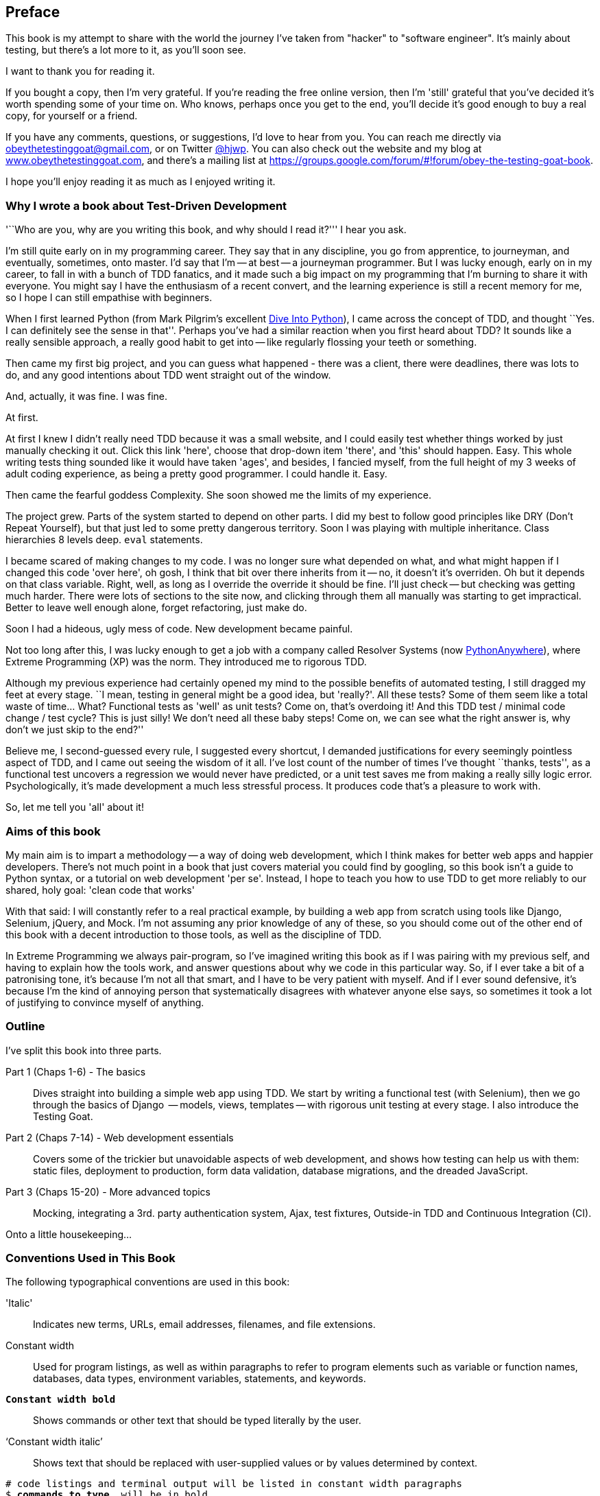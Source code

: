 [[preface]]
Preface
-------

This book is my attempt to share with the world the journey I've taken from
"hacker" to "software engineer". It's mainly about testing, but there's a lot
more to it, as you'll soon see.

I want to thank you for reading it.  

If you bought a copy, then I'm very grateful.  If you're reading the free
online version, then I'm 'still' grateful that you've decided it's worth
spending some of your time on. Who knows, perhaps once you get to the end,
you'll decide it's good enough to buy a real copy, for yourself or a friend.

If you have any comments, questions, or suggestions, I'd love to hear from you.
You can reach me directly via obeythetestinggoat@gmail.com, or on Twitter
https://www.twitter.com/hjwp[@hjwp].  You can also check out the website and my
blog at http://www.obeythetestinggoat.com[www.obeythetestinggoat.com], and
there's a mailing list at 
https://groups.google.com/forum/#!forum/obey-the-testing-goat-book.

I hope you'll enjoy reading it as much as I enjoyed writing it.


Why I wrote a book about Test-Driven Development
~~~~~~~~~~~~~~~~~~~~~~~~~~~~~~~~~~~~~~~~~~~~~~~~

'``Who are you, why are you writing this book, and why should I
read it?''' I hear you ask.

//TODO: tighten up this section

I'm still quite early on in my programming career.  They say that in any
discipline, you go from apprentice, to journeyman, and eventually, sometimes,
onto master.  I'd say that I'm -- at best -- a journeyman programmer.  But I
was lucky enough, early on in my career, to fall in with a bunch of TDD
fanatics, and it made such a big impact on my programming that I'm burning to
share it with everyone. You might say I have the enthusiasm of a recent
convert, and the learning experience is still a recent memory for me, so I hope
I can still empathise with beginners.

When I first learned Python (from Mark Pilgrim's excellent <<dip,Dive Into
Python>>), I came across the concept of TDD, and thought ``Yes.
I can definitely see the sense in that''.  Perhaps you've had a similar
reaction when you first heard about TDD?  It sounds like a really sensible
approach, a really good habit to get into -- like regularly flossing your
teeth or something.

Then came my first big project, and you can guess what happened - there was a
client, there were deadlines, there was lots to do, and any good intentions
about TDD went straight out of the window.

And, actually, it was fine.  I was fine.

At first.

At first I knew I didn't really need TDD because it was a small website, and I
could easily test whether things worked by just manually checking it out. Click
this link 'here', choose that drop-down item 'there', and 'this' should happen.
Easy. This whole writing tests thing sounded like it would have taken 'ages',
and besides, I fancied myself, from the full height of my 3 weeks of adult
coding experience, as being a pretty good programmer. I could handle it. Easy.

Then came the fearful goddess Complexity. She soon showed me the limits of my
experience. 

The project grew. Parts of the system started to depend on other parts. I did
my best to follow good principles like DRY (Don't Repeat Yourself), but that
just led to some pretty dangerous territory.  Soon I was playing with multiple
inheritance. Class hierarchies 8 levels deep. `eval` statements. 


I became scared of making changes to my code.  I was no longer sure what
depended on what, and what might happen if I changed this code 'over here', oh
gosh, I think that bit over there inherits from it -- no, it doesn't it's
overriden.  Oh but it depends on that class variable.  Right, well, as long as
I override the override it should be fine. I'll just check -- but checking was
getting much harder. There were lots of sections to the site now, and clicking
through them all manually was starting to get impractical.  Better to leave
well enough alone, forget refactoring, just make do. 

Soon I had a hideous, ugly mess of code. New development became painful.

Not too long after this, I was lucky enough to get a job with a company called
Resolver Systems (now https://www.pythonanywhere.com[PythonAnywhere]), where
Extreme Programming (XP) was the norm. They introduced me to rigorous TDD.

Although my previous experience had certainly opened my mind to the possible
benefits of automated testing, I still dragged my feet at every stage.  ``I
mean, testing in general might be a good idea, but 'really?'.  All these tests?
Some of them seem like a total waste of time...  What? Functional tests as
'well' as unit tests? Come on, that's overdoing it! And this TDD test / minimal
code change / test cycle? This is just silly! We don't need all these baby
steps! Come on, we can see what the right answer is, why don't we just skip to
the end?''

Believe me, I second-guessed every rule, I suggested every shortcut, I demanded
justifications for every seemingly pointless aspect of TDD, and I came out
seeing the wisdom of it all. I've lost count of the number of times I've
thought ``thanks, tests'', as a functional test uncovers a regression we would
never have predicted, or a unit test saves me from making a really silly logic
error.  Psychologically, it's made development a much less stressful
process. It produces code that's a pleasure to work with.

So, let me tell you 'all' about it!



Aims of this book
~~~~~~~~~~~~~~~~~

My main aim is to impart a methodology -- a way of doing web development, which
I think makes for better web apps and happier developers. There's not much
point in a book that just covers material you could find by googling, so this
book isn't a guide to Python syntax, or a tutorial on web development 'per se'.
Instead, I hope to teach you how to use TDD to get more reliably to our shared,
holy goal: 'clean code that works'

With that said: I will constantly refer to a real practical example, by
building a web app from scratch using tools like Django, Selenium, jQuery,
and Mock. I'm not assuming any prior knowledge of any of these, so you
should come out of the other end of this book with a decent introduction to
those tools, as well as the discipline of TDD.

In Extreme Programming we always pair-program, so I've imagined writing this 
book as if I was pairing with my previous self, and having to explain how the
tools work, and answer questions about why we code in this particular way. So,
if I ever take a bit of a patronising tone, it's because I'm not all that
smart, and I have to be very patient with myself. And if I ever sound
defensive, it's because I'm the kind of annoying person that systematically
disagrees with whatever anyone else says, so sometimes it took a lot of
justifying to convince myself of anything.



Outline
~~~~~~~

I've split this book into three parts.

Part 1 (Chaps 1-6) - The basics::
    Dives straight into building a simple web app using TDD. We start by
    writing a functional test (with Selenium), then we go through the basics of
    Django  -- models, views, templates -- with rigorous unit testing at every
    stage. I also introduce the Testing Goat.

Part 2 (Chaps 7-14) - Web development essentials:: 
    Covers some of the trickier but unavoidable aspects of web development, and
    shows how testing can help us with them: static files, deployment to
    production, form data validation, database migrations, and the dreaded
    JavaScript.

Part 3 (Chaps 15-20) - More advanced topics::
    Mocking, integrating a 3rd. party authentication system, Ajax, test
    fixtures, Outside-in TDD and Continuous Integration (CI).


Onto a little housekeeping...

=== Conventions Used in This Book

The following typographical conventions are used in this book:

'Italic':: Indicates new terms, URLs, email addresses, filenames, and file
extensions.

+Constant width+:: Used for program listings, as well as within paragraphs to
refer to program elements such as variable or function names, databases, data
types, environment variables, statements, and keywords.

*`Constant width bold`*:: Shows commands or other text that should be typed
literally by the user.

'`Constant width italic`':: Shows text that should be replaced with
user-supplied values or by values determined by context.

[subs="specialcharacters,quotes"]
----
# code listings and terminal output will be listed in constant width paragraphs
$ *commands to type*  will be in bold
Occasionally I will use the symbols:

[...]

To signify that some of the content has been skipped, to shorten
long bits of output, or to skip down to a relevant bit
----


TIP: This icon signifies a tip or suggestion.

NOTE: This icon signifies a general note or aside.

WARNING: This icon indicates a warning or caution.

=== Contacting O'Reilly

If you'd like to get in touch with my beloved publisher with any questions
about this book, contact details follow:

++++
<simplelist>
<member>O’Reilly Media, Inc.</member>
<member>1005 Gravenstein Highway North</member>
<member>Sebastopol, CA 95472</member>
<member>800-998-9938 (in the United States or Canada)</member>
<member>707-829-0515 (international or local)</member>
<member>707-829-0104 (fax)</member>
</simplelist>
++++

You can also send email to pass:[<email>bookquestions@oreilly.com</email>].

You can find errata, examples, and additional information at
link:$$http://www.oreilly.com/catalog/<catalog page>$$[].

For more information about books, courses, conferences, and news, see
O'Reilly's website at link:$$http://www.oreilly.com$$[].

Facebook: link:$$http://facebook.com/oreilly$$[]

Twitter: link:$$http://twitter.com/oreillymedia$$[]

YouTube: link:$$http://www.youtube.com/oreillymedia$$[]



=== Version history

[cols="1,10"]
|================

|0.1| First 4 chapters



|0.2| Adds chapters 5 and 6, many typo corrections, and incorporates lots of
other feedback.  Huge thanks to Dave Pawson, Nicholas Tollervey and Jason
Wirth and my editor Meghan Blanchette. Thanks also to Hansel Dunlop, Jeff Orr,
Kevin De Baere, crainbf, dsisson, Galeran, Michael Allan, James O'Donnell,
Marek Turnovec, SoonerBourne, julz and my mum!

There are several changes to chapters 1-4, which would be worth looking
at if you've been working from the previous draft. 

* Look out for some clarifications to the pre-requisites below

* In chapter 2, look out for the mention of `implicitly_wait`, the fix to the
missing `if __name__ == '__main__'`, and the ``TDD concepts'' section at
the end

* In chapter 3 there's a little ``useful commands & concepts'' recap at the
end.

* Chapter 4 has a flowchart illustrating the TDD process, well worth a look
before diving into chapters 5 & 6, which are quite meaty.



|0.3| Python 3, styling and deployment.

* The entire book has been converted to Python 3.  See the top of chapter 7 for
what to do if you've been using Python 2 to date, and see the preface for
updated installation instructions

* Added Chapter 7, which talks about layout and styling, static files, using
Bootstrap, and how it can be tested

* Added Chapter 8 in which we deploy the application to a real web server.
Call this "Devops" if you will.  In this we cover nginx, gunicorn, upstart,
virtualenvs and deployment automation using fabric.  At each step we use our
tests to check our setup against a "staging" site, and then use automated
deployment for the production site.

Huge thanks to Jonathan Hartley, Hynek Schlawack, Cody Farmer, William Vincent,
and many others.



|0.4| Forms and input validation

Thanks to Emily Bache and Gary Bernhardt who convinced me to go for slightly
more purist unit tests in chapters 5 onwards.

Thanks to Russell Keith-Magee and Trey Hunner for their comments on
appendix II, and some correlated improvements to ch. 9

Thanks to all my other Early Release readers for your invaluable feedback
and support.

Warning: to all those that missed the previous update, the whole book
has switched to Python 3.  To update your codebase, my recommendation is to go
back to the beginning of the book and just start again from scratch -- it
really won't take that long, it's much quicker the second time, and it's 
good revision besides.  If you really want to "cheat", check out the 
appropriate branch (chapter_XX) from my
https://github.com/hjwp/book-example/[github repo]


|0.5| Django 1.6, better deployment, South migrations, Javascript

* Fully upgraded to Django 1.6.  This simplifies chapter 3, 6, and 10
somewhat.

* Tweaks to the deployment chapter, add a git tag.

* (New) Chapter 12:  Database Migrations.  Currently uses South.

* (New) Chapter 13:  Dipping our toes into JavaScript

Thanks to David Souther for his detailed comments on the JavaScript chapter,
and to all the early release readers that have provided feedback: Tom Perkin,
Sorcha Bowler, Jon Poler, Charles Quast, Siddhartha Naithani, Steve Young,
Roger Camargo, Wesley Hansen, Johansen Christian Vermeer, Ian Laurain, Sean
Robertson, Hari Jayaram, Bayard Randel, Konrad Korżel, Matthew Waller, Julian
Harley, Barry McLendon, Simon Jakobi, Angelo Cordon, Jyrki Kajala, Manish Jain,
Mahadevan Sreenivasan, Konrad Korżel, Deric Crago, Cosmo Smith, Markus
Kemmerling, Andrea Costantini, Daniel Patrick and Ryan Allen.

|0.6| Integrating a 3rd-party auth system (Persona), spiking, and mocking in
Javascript and Python, server-side debugging, Outside-In TDD

* Add chapters 14, covering a "spike" (untested explatory coding) and de-spike.
  More advanced JavaScript testing, using mocks

* Chapter 15 covers mocking in Python, and customising Django authentication.

* Chapter 16 does a little server-side debugging.

* Chapter 17 finishes the user story with a discussion of Outside-In TDD.

Thanks to Steve Young, Jason Selby, Greg Vaughan, Jonathan Sundqvist, Richard
Bailey, Diane Soini, and many others -- the mailing list is getting to be a
real active community now, thanks to all!

|0.7| Isolated unit testing, CI, upgrade to Django 1.7, final chapters, what
next.

* More discussion of isolated unit testing (thanks to Gary Bernhardt)

* Use Jenkins for CI (thanks to Julian Harley for early comments)

* Upgrade to Django 1.7 (beta)

Thanks as well to Dale Stewart, Steve Young, Greg Vaughan, Richard Bailey,
and all the other readers who have sent in comments, picked up typos, and
general encouragement.

This will be the final version before the book goes off to print, so, 
last chance to send in your suggestions!

|================

The bottom entry is the version you're reading now. This version history
applies to the paid-for Early Release e-book version (thanks again if you've
bought that!), not to the Chimera online version. 



[NOTE]
.On Chimera comments 
=====
If you're reading this via the Chimera online version, be aware that the 
platform is still under development, so it has a few missing features. For
example, I don't get notified when people comment.  So, if you have a question
for which you want an immediate answer, email me rather than posting a comment
here.
=====


PS - if you're reading the free version of the book and you're enjoying it,
you know, here's
http://www.jdoqocy.com/click-7347114-11724864[a link from which you can
buy the full thing], hint hint...

